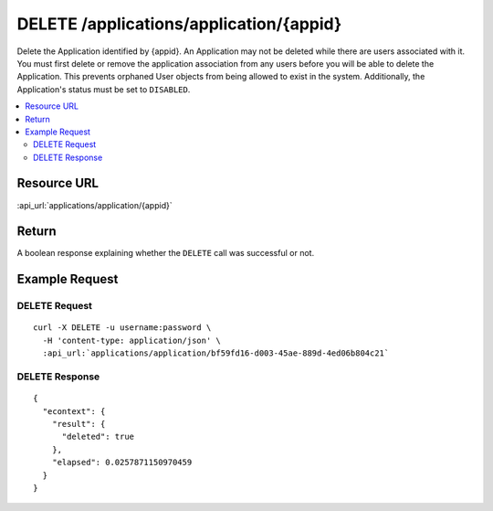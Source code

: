 DELETE /applications/application/{appid}
----------------------------------------

Delete the Application identified by {appid}.  An Application may not be deleted while there are users associated with
it.  You must first delete or remove the application association from any users before you will be able to delete the
Application.  This prevents orphaned User objects from being allowed to exist in the system.  Additionally, the
Application's status must be set to ``DISABLED``.

.. contents::
    :local:

Resource URL
^^^^^^^^^^^^
:api_url:`applications/application/{appid}`

Return
^^^^^^

A boolean response explaining whether the ``DELETE`` call was successful or not.

Example Request
^^^^^^^^^^^^^^^

DELETE Request
""""""""""""""

.. parsed-literal::
    curl -X DELETE -u username:password \\
      -H 'content-type: application/json' \\
      :api_url:`applications/application/bf59fd16-d003-45ae-889d-4ed06b804c21`

DELETE Response
"""""""""""""""

.. parsed-literal::
    {
      "econtext": {
        "result": {
          "deleted": true
        },
        "elapsed": 0.0257871150970459
      }
    }

